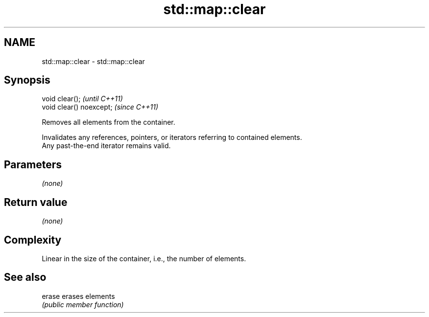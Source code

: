 .TH std::map::clear 3 "2018.03.28" "http://cppreference.com" "C++ Standard Libary"
.SH NAME
std::map::clear \- std::map::clear

.SH Synopsis
   void clear();           \fI(until C++11)\fP
   void clear() noexcept;  \fI(since C++11)\fP

   Removes all elements from the container.

   Invalidates any references, pointers, or iterators referring to contained elements.
   Any past-the-end iterator remains valid.

.SH Parameters

   \fI(none)\fP

.SH Return value

   \fI(none)\fP

.SH Complexity

   Linear in the size of the container, i.e., the number of elements.

.SH See also

   erase erases elements
         \fI(public member function)\fP 
